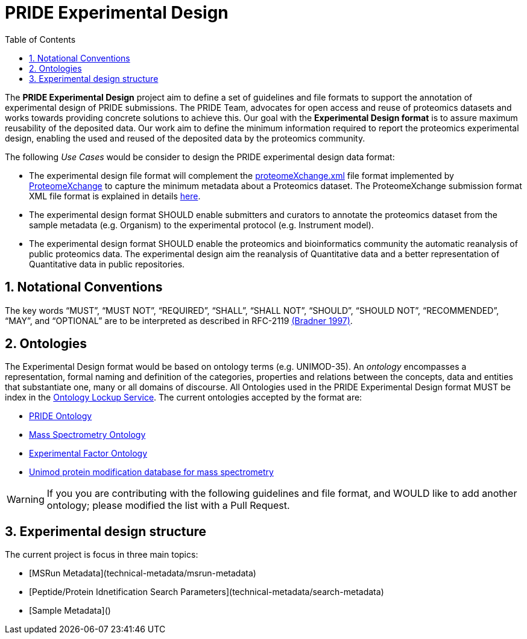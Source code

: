 = PRIDE Experimental Design
:sectnums:
:toc: left
:doctype: book
//only works on some backends, not HTML
:showcomments:
//use style like Section 1 when referencing within the document.
:xrefstyle: short
:figure-caption: Figure
:pdf-page-size: A4

//GitHub specific settings
ifdef::env-github[]
:tip-caption: :bulb:
:note-caption: :information_source:
:important-caption: :heavy_exclamation_mark:
:caution-caption: :fire:
:warning-caption: :warning:
endif::[]

The *PRIDE Experimental Design* project aim to define a set of guidelines and file formats to support the annotation of experimental design of PRIDE submissions. The PRIDE Team, advocates for open access and reuse of proteomics datasets and works towards providing concrete solutions to achieve this. Our goal with the *Experimental Design format* is to assure maximum reusability of the deposited data. Our work aim to define the minimum information required to report the proteomics experimental design, enabling the used and reused of the deposited data by the proteomics community.

The following _Use Cases_ would be consider to design the PRIDE experimental design data format:

- The experimental design file format will complement the http://ftp.pride.ebi.ac.uk/pride/resources/schema/proteomexchange/proteomeXchange-1.4.0.xsd[proteomeXchange.xml] file format implemented by http://www.proteomexchange.org/[ProteomeXchange] to capture the minimum metadata about a Proteomics dataset. The ProteomeXchange submission format XML file format is explained in details http://www.proteomexchange.org/docs/guidelines_px.pdf[here].

- The experimental design format SHOULD enable submitters and curators to annotate the proteomics dataset from the sample metadata (e.g. Organism) to the experimental protocol (e.g. Instrument model).

- The experimental design format SHOULD enable the proteomics and bioinformatics community the automatic reanalysis of public proteomics data. The experimental design aim the reanalysis of Quantitative data and a better representation of Quantitative data in public repositories.


[[notational-conventions]]
== Notational Conventions

The key words “MUST”, “MUST NOT”, “REQUIRED”, “SHALL”, “SHALL NOT”, “SHOULD”, “SHOULD NOT”, “RECOMMENDED”, “MAY”, and “OPTIONAL” are to be interpreted as described in RFC-2119 <<bradner-1997, (Bradner 1997)>>.

[[ontologies]]
== Ontologies

The Experimental Design format would be based on ontology terms (e.g. UNIMOD-35). An _ontology_ encompasses a representation, formal naming and definition of the categories, properties and relations between the concepts, data and entities that substantiate one, many or all domains of discourse. All Ontologies used in the PRIDE Experimental Design format MUST be index in the https://www.ebi.ac.uk/ols/index[Ontology Lockup Service]. The current ontologies accepted by the format are:

- https://www.ebi.ac.uk/ols/ontologies/pride[PRIDE Ontology]

- https://www.ebi.ac.uk/ols/ontologies/ms[Mass Spectrometry Ontology]

- https://www.ebi.ac.uk/ols/ontologies/efo[Experimental Factor Ontology]

- https://www.ebi.ac.uk/ols/ontologies/unimod[Unimod protein modification database for mass spectrometry]

WARNING: If you you are contributing with the following guidelines and file format, and WOULD like to add another ontology; please modified the list with a Pull Request.

[[format-structure]]
== Experimental design structure

The current project is focus in three main topics:

 - [MSRun Metadata](technical-metadata/msrun-metadata)
 - [Peptide/Protein Idnetification Search Parameters](technical-metadata/search-metadata)
 - [Sample Metadata]()







